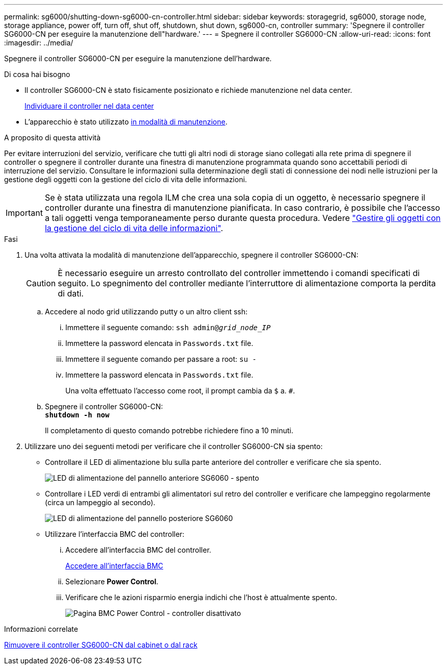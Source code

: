 ---
permalink: sg6000/shutting-down-sg6000-cn-controller.html 
sidebar: sidebar 
keywords: storagegrid, sg6000, storage node, storage appliance, power off, turn off, shut off, shutdown, shut down, sg6000-cn, controller 
summary: 'Spegnere il controller SG6000-CN per eseguire la manutenzione dell"hardware.' 
---
= Spegnere il controller SG6000-CN
:allow-uri-read: 
:icons: font
:imagesdir: ../media/


[role="lead"]
Spegnere il controller SG6000-CN per eseguire la manutenzione dell'hardware.

.Di cosa hai bisogno
* Il controller SG6000-CN è stato fisicamente posizionato e richiede manutenzione nel data center.
+
xref:locating-controller-in-data-center.adoc[Individuare il controller nel data center]

* L'apparecchio è stato utilizzato xref:placing-appliance-into-maintenance-mode.adoc[in modalità di manutenzione].


.A proposito di questa attività
Per evitare interruzioni del servizio, verificare che tutti gli altri nodi di storage siano collegati alla rete prima di spegnere il controller o spegnere il controller durante una finestra di manutenzione programmata quando sono accettabili periodi di interruzione del servizio. Consultare le informazioni sulla determinazione degli stati di connessione dei nodi nelle istruzioni per la gestione degli oggetti con la gestione del ciclo di vita delle informazioni.


IMPORTANT: Se è stata utilizzata una regola ILM che crea una sola copia di un oggetto, è necessario spegnere il controller durante una finestra di manutenzione pianificata. In caso contrario, è possibile che l'accesso a tali oggetti venga temporaneamente perso durante questa procedura. Vedere link:../ilm/index.html["Gestire gli oggetti con la gestione del ciclo di vita delle informazioni"].

.Fasi
. Una volta attivata la modalità di manutenzione dell'apparecchio, spegnere il controller SG6000-CN:
+

CAUTION: È necessario eseguire un arresto controllato del controller immettendo i comandi specificati di seguito. Lo spegnimento del controller mediante l'interruttore di alimentazione comporta la perdita di dati.

+
.. Accedere al nodo grid utilizzando putty o un altro client ssh:
+
... Immettere il seguente comando: `ssh admin@_grid_node_IP_`
... Immettere la password elencata in `Passwords.txt` file.
... Immettere il seguente comando per passare a root: `su -`
... Immettere la password elencata in `Passwords.txt` file.
+
Una volta effettuato l'accesso come root, il prompt cambia da `$` a. `#`.



.. Spegnere il controller SG6000-CN: +
`*shutdown -h now*`
+
Il completamento di questo comando potrebbe richiedere fino a 10 minuti.



. Utilizzare uno dei seguenti metodi per verificare che il controller SG6000-CN sia spento:
+
** Controllare il LED di alimentazione blu sulla parte anteriore del controller e verificare che sia spento.
+
image::../media/sg6060_front_panel_power_led_off.jpg[LED di alimentazione del pannello anteriore SG6060 - spento]

** Controllare i LED verdi di entrambi gli alimentatori sul retro del controller e verificare che lampeggino regolarmente (circa un lampeggio al secondo).
+
image::../media/sg6060_rear_panel_power_led_on.jpg[LED di alimentazione del pannello posteriore SG6060]

** Utilizzare l'interfaccia BMC del controller:
+
... Accedere all'interfaccia BMC del controller.
+
xref:accessing-bmc-interface-sg6000.adoc[Accedere all'interfaccia BMC]

... Selezionare *Power Control*.
... Verificare che le azioni risparmio energia indichi che l'host è attualmente spento.
+
image::../media/bmc_power_control_page_controller_off.png[Pagina BMC Power Control - controller disattivato]







.Informazioni correlate
xref:removing-sg6000-cn-controller-from-cabinet-or-rack.adoc[Rimuovere il controller SG6000-CN dal cabinet o dal rack]
